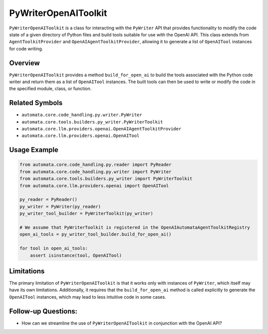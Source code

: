 PyWriterOpenAIToolkit
=========================

``PyWriterOpenAIToolkit`` is a class for interacting with the
``PyWriter`` API that provides functionality to modify the code state of
a given directory of Python files and build tools suitable for use with
the OpenAI API. This class extends from ``AgentToolkitProvider`` and
``OpenAIAgentToolkitProvider``, allowing it to generate a list of
``OpenAITool`` instances for code writing.

Overview
--------

``PyWriterOpenAIToolkit`` provides a method ``build_for_open_ai`` to
build the tools associated with the Python code writer and return them
as a list of ``OpenAITool`` instances. The built tools can then be used
to write or modify the code in the specified module, class, or function.

Related Symbols
---------------

-  ``automata.core.code_handling.py.writer.PyWriter``
-  ``automata.core.tools.builders.py_writer.PyWriterToolkit``
-  ``automata.core.llm.providers.openai.OpenAIAgentToolkitProvider``
-  ``automata.core.llm.providers.openai.OpenAITool``

Usage Example
-------------

.. code:: python

   from automata.core.code_handling.py.reader import PyReader
   from automata.core.code_handling.py.writer import PyWriter
   from automata.core.tools.builders.py_writer import PyWriterToolkit
   from automata.core.llm.providers.openai import OpenAITool

   py_reader = PyReader()
   py_writer = PyWriter(py_reader)
   py_writer_tool_builder = PyWriterToolkit(py_writer)

   # We assume that PyWriterToolkit is registered in the OpenAIAutomataAgentToolkitRegistry
   open_ai_tools = py_writer_tool_builder.build_for_open_ai()

   for tool in open_ai_tools:
       assert isinstance(tool, OpenAITool)

Limitations
-----------

The primary limitation of ``PyWriterOpenAIToolkit`` is that it works
only with instances of ``PyWriter``, which itself may have its own
limitations. Additionally, it requires that the ``build_for_open_ai``
method is called explicitly to generate the ``OpenAITool`` instances,
which may lead to less intuitive code in some cases.

Follow-up Questions:
--------------------

-  How can we streamline the use of ``PyWriterOpenAIToolkit`` in
   conjunction with the OpenAI API?
